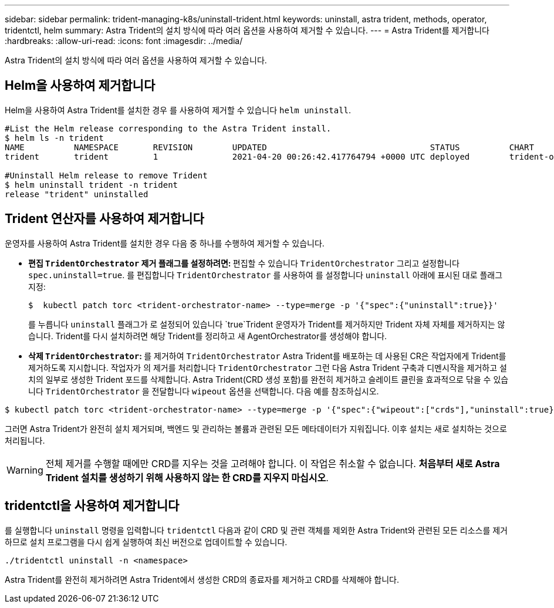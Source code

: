 ---
sidebar: sidebar 
permalink: trident-managing-k8s/uninstall-trident.html 
keywords: uninstall, astra trident, methods, operator, tridentctl, helm 
summary: Astra Trident의 설치 방식에 따라 여러 옵션을 사용하여 제거할 수 있습니다. 
---
= Astra Trident를 제거합니다
:hardbreaks:
:allow-uri-read: 
:icons: font
:imagesdir: ../media/


Astra Trident의 설치 방식에 따라 여러 옵션을 사용하여 제거할 수 있습니다.



== Helm을 사용하여 제거합니다

Helm을 사용하여 Astra Trident를 설치한 경우 를 사용하여 제거할 수 있습니다 `helm uninstall`.

[listing]
----
#List the Helm release corresponding to the Astra Trident install.
$ helm ls -n trident
NAME          NAMESPACE       REVISION        UPDATED                                 STATUS          CHART                           APP VERSION
trident       trident         1               2021-04-20 00:26:42.417764794 +0000 UTC deployed        trident-operator-21.07.1        21.07.1

#Uninstall Helm release to remove Trident
$ helm uninstall trident -n trident
release "trident" uninstalled
----


== Trident 연산자를 사용하여 제거합니다

운영자를 사용하여 Astra Trident를 설치한 경우 다음 중 하나를 수행하여 제거할 수 있습니다.

* ** 편집 `TridentOrchestrator` 제거 플래그를 설정하려면: ** 편집할 수 있습니다 `TridentOrchestrator` 그리고 설정합니다 `spec.uninstall=true`. 를 편집합니다 `TridentOrchestrator` 를 사용하여 를 설정합니다 `uninstall` 아래에 표시된 대로 플래그 지정:
+
[listing]
----
$  kubectl patch torc <trident-orchestrator-name> --type=merge -p '{"spec":{"uninstall":true}}'
----
+
를 누릅니다 `uninstall` 플래그가 로 설정되어 있습니다 `true`Trident 운영자가 Trident를 제거하지만 Trident 자체 자체를 제거하지는 않습니다. Trident를 다시 설치하려면 해당 Trident를 정리하고 새 AgentOrchestrator를 생성해야 합니다.

* ** 삭제 `TridentOrchestrator`: ** 를 제거하여 `TridentOrchestrator` Astra Trident를 배포하는 데 사용된 CR은 작업자에게 Trident를 제거하도록 지시합니다. 작업자가 의 제거를 처리합니다 `TridentOrchestrator` 그런 다음 Astra Trident 구축과 디멘시작을 제거하고 설치의 일부로 생성한 Trident 포드를 삭제합니다. Astra Trident(CRD 생성 포함)를 완전히 제거하고 슬레이트 클린을 효과적으로 닦을 수 있습니다 `TridentOrchestrator` 을 전달합니다 `wipeout` 옵션을 선택합니다. 다음 예를 참조하십시오.


[listing]
----
$ kubectl patch torc <trident-orchestrator-name> --type=merge -p '{"spec":{"wipeout":["crds"],"uninstall":true}}'
----
그러면 Astra Trident가 완전히 설치 제거되며, 백엔드 및 관리하는 볼륨과 관련된 모든 메타데이터가 지워집니다. 이후 설치는 새로 설치하는 것으로 처리됩니다.


WARNING: 전체 제거를 수행할 때에만 CRD를 지우는 것을 고려해야 합니다. 이 작업은 취소할 수 없습니다. ** 처음부터 새로 Astra Trident 설치를 생성하기 위해 사용하지 않는 한 CRD를 지우지 마십시오**.



== tridentctl을 사용하여 제거합니다

를 실행합니다 `uninstall` 명령을 입력합니다 `tridentctl` 다음과 같이 CRD 및 관련 객체를 제외한 Astra Trident와 관련된 모든 리소스를 제거하므로 설치 프로그램을 다시 쉽게 실행하여 최신 버전으로 업데이트할 수 있습니다.

[listing]
----
./tridentctl uninstall -n <namespace>
----
Astra Trident를 완전히 제거하려면 Astra Trident에서 생성한 CRD의 종료자를 제거하고 CRD를 삭제해야 합니다.

